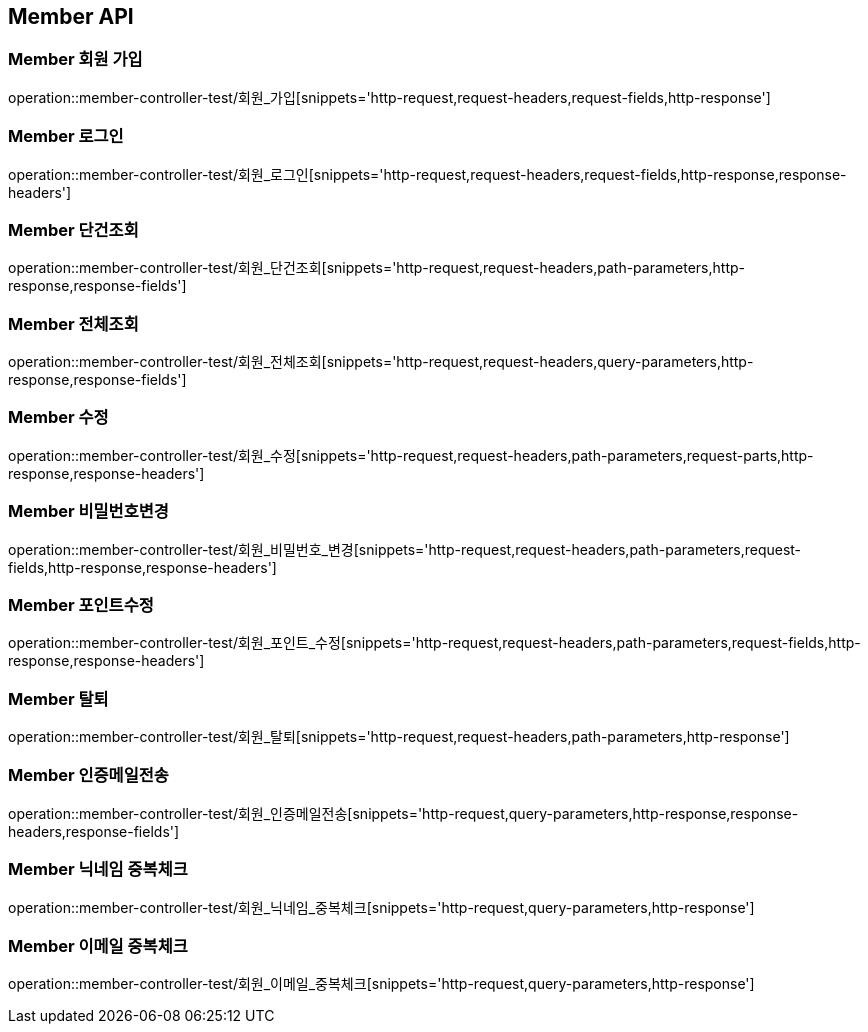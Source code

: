 [[Member-API]]
== Member API

[[Member-회원-가입]]
=== Member 회원 가입
operation::member-controller-test/회원_가입[snippets='http-request,request-headers,request-fields,http-response']


[[Member-로그인]]
=== Member 로그인
operation::member-controller-test/회원_로그인[snippets='http-request,request-headers,request-fields,http-response,response-headers']


[[Member-단건조회]]
=== Member 단건조회
operation::member-controller-test/회원_단건조회[snippets='http-request,request-headers,path-parameters,http-response,response-fields']


[[Member-전체조회]]
=== Member 전체조회
operation::member-controller-test/회원_전체조회[snippets='http-request,request-headers,query-parameters,http-response,response-fields']


[[Member-수정]]
=== Member 수정
operation::member-controller-test/회원_수정[snippets='http-request,request-headers,path-parameters,request-parts,http-response,response-headers']


[[Member-비밀번호변경]]
=== Member 비밀번호변경
operation::member-controller-test/회원_비밀번호_변경[snippets='http-request,request-headers,path-parameters,request-fields,http-response,response-headers']


[[Member-포인트수정]]
=== Member 포인트수정
operation::member-controller-test/회원_포인트_수정[snippets='http-request,request-headers,path-parameters,request-fields,http-response,response-headers']


[[Member-탈퇴]]
=== Member 탈퇴
operation::member-controller-test/회원_탈퇴[snippets='http-request,request-headers,path-parameters,http-response']


[[Member-인증메일전송]]
=== Member 인증메일전송
operation::member-controller-test/회원_인증메일전송[snippets='http-request,query-parameters,http-response,response-headers,response-fields']


[[Member-닉네임-중복체크]]
=== Member 닉네임 중복체크
operation::member-controller-test/회원_닉네임_중복체크[snippets='http-request,query-parameters,http-response']


[[Member-이메일-중복체크]]
=== Member 이메일 중복체크
operation::member-controller-test/회원_이메일_중복체크[snippets='http-request,query-parameters,http-response']